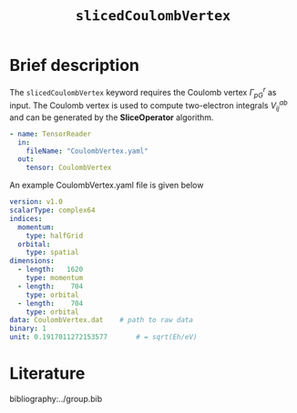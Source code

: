 :PROPERTIES:
:ID: SlicedCoulombVertex
:END:
#+title: =slicedCoulombVertex=
#+OPTIONS: toc:nil

* Brief description

The =slicedCoulombVertex= keyword requires the Coulomb vertex $\Gamma_{pG}^r$ as input.
The Coulomb vertex is used to compute two-electron integrals $V_{ij}^{ab}$ and can be
generated by the *SliceOperator* algorithm.


#+begin_src yaml
- name: TensorReader
  in:
    fileName: "CoulombVertex.yaml"
  out:
    tensor: CoulombVertex
#+end_src

An example CoulombVertex.yaml file is given below

#+begin_src yaml
version: v1.0
scalarType: complex64
indices:
  momentum:
    type: halfGrid
  orbital:
    type: spatial
dimensions:
  - length:   1620
    type: momentum
  - length:    704
    type: orbital
  - length:    704
    type: orbital
data: CoulombVertex.dat    # path to raw data
binary: 1
unit: 0.1917011272153577       # = sqrt(Eh/eV)
#+end_src

* Literature
bibliography:../group.bib


